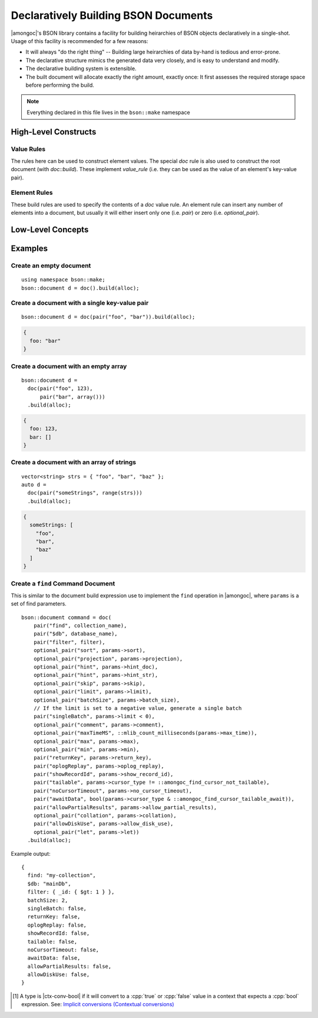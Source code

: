 #####################################
Declaratively Building BSON Documents
#####################################

|amongoc|'s BSON library contains a facility for building heirarchies of BSON
objects declaratively in a single-shot. Usage of this facility is recommended
for a few reasons:

- It will always "do the right thing" -- Building large heirarchies of data
  by-hand is tedious and error-prone.
- The declarative structure mimics the generated data very closely, and is easy
  to understand and modify.
- The declarative building system is extensible.
- The built document will allocate exactly the right amount, exactly once: It
  first assesses the required storage space before performing the build.

.. header-file:: bson/make.hpp

  Contains types used for declarative building BSON document data.

.. note:: Everything declared in this file lives in the ``bson::make`` namespace

.. namespace:: bson::make


High-Level Constructs
#####################

.. _bson.make.value-rules:

Value Rules
***********

The rules here can be used to construct element values. The special `doc` rule
is also used to construct the root document (with `doc::build`). These implement
`value_rule` (i.e. they can be used as the value of an element's key-value
pair).


.. struct:: template <element_rule... Ts> doc

  A `value_rule` that constructs a document consisting of key-value pairs. This
  is also used to construct the root document (See: `build`).

  .. seealso::

    For a list of element rules that can be used to populate a document, see:
    :ref:`bson.make.element-rules`.

  .. note:: If you pull the ``bson::parse`` namespace, they both contain a `doc`
    declaration, and you will receive a compiler error about ambiguous name lookup.
    Pull `bson::make::doc` with a :cpp:`using`, or use the fully-qualifeid name.

  .. function:: bson::document build(mlib::allocator<>)

    Construct a new `bson::document` containing the elements of this rule.


.. struct:: template <value_rule... Vs> array

  A build rule that constructs an array value within an element. Implements
  `value_rule`.

  .. note:: This constructs a fixed-length array of elements. To construct a
    variable-length arrray, use `range`


.. struct::
  template <std__ranges__forward_range R> \
    requires value_rule<std::ranges::range_reference_t<R>> \
  range

  A `value_rule` that creates a BSON array of values that are pulled from the
  given range. The range must be a range of objects that satisfy `value_rule`.

  .. note:: The given range `R` will be iterated twice: Once to calculate the expected
      byte-size of the array, and a second time to actually perform the insertion.


.. struct::
  template <typename V> \
  optional_value

  A special `value_rule` that is used to generate conditional elements. The
  value must be |ctx-conv-bool| [#ctx-conv-bool]_. If the contained evaluates to
  :cpp:`false`, then no value will be appended.

  The wrapped object must be a `value_rule` itself, or must yield a `value_rule`
  when a unary dereference :cpp:`*` is applied (e.g. a ``std::optional``
  containing a `value_rule`).


.. _bson.make.element-rules:

Element Rules
*************

These build rules are used to specify the contents of a `doc` value rule. An
element rule can insert any number of elements into a document, but usually it
will either insert only one (i.e. `pair`) or zero (i.e. `optional_pair`).

.. struct:: template <value_rule V> pair

  Unconditionally adds a single key-value pair to a document. The key is given
  as a `std__string_view` via the first argument. The value is any `value_rule`
  given as the second argument.


.. struct:: template <value_rule V> optional_pair

  A special `element_rule` that inserts a key-value pair if-and-only-if the
  value of the candidate element evaluates to a truthy value (the value rule
  `V` must be |ctx-conv-bool| [#ctx-conv-bool]_).


Low-Level Concepts
##################

.. concept:: template <typename T> element_rule

  A concept for defining build rules that insert key-value pairs into a
  document.

  .. seealso:: :ref:`bson.make.element-rules`.

  .. rubric:: Given:
  .. var::
    T rule
    bson::mutator& out

  .. rubric:: Requires:

  - :expr:`rule.append_to(out)` - Should append any number of elements to `out`
  - :expr:`rule.byte_size()` - Should return the number of bytes that will be appended


.. concept:: template <typename T> value_rule

  A build rule or value that can be used as the value in a key-value pair for a
  document or array element.

  .. seealso:: :ref:`bson.make.value-rules`.

  **Any type** that can be inserted using `bson_insert` can be used as an
  `value_rule`.

  **Other types** may also satisfy `value_rule` by meeting the below
  requirements.

  .. rubric:: Given
  .. var::
    bson::mutator& out
    std__string_view key
    T value;

  .. rubric:: Requires

  - :expr:`value.byte_size()` must return the number of bytes that the value will
    consume. This only includes bytes for the value portion of a potential element,
    not including the element key or type tag.
  - :expr:`value.append_to(out, key)` - May append a value to the document `out`
    using the key string `key`. It is also possible that no element will be
    inserted at all (e.g. the `optional_value` may not actually append
    anything).

  .. note:: Don't call the above methods directly in generic contexts. Use
    `value_byte_size` and `append_value` instead.


.. function:: std::size_t value_byte_size(value_rule auto v)

  Obtain the size, in bytes, of the value `v` when appended to a document.

.. function::
  [[1]] void append_value(mutator& doc, std__string_view key, value_rule auto v)
  [[2]] void append_value(mutator& doc, std__size_t key, value_rule auto v)

  Append a value `v` to the document `doc` under the key `key`. :cpp:`[[2]]`
  will automatically construct an integer key string without allocating memory.


Examples
########

Create an empty document
************************

::

  using namespace bson::make;
  bson::document d = doc().build(alloc);

Create a document with a single key-value pair
**********************************************

::

  bson::document d = doc(pair("foo", "bar")).build(alloc);

.. code-block:: js

  {
    foo: "bar"
  }

Create a document with an empty array
*************************************

::

  bson::document d =
    doc(pair("foo", 123),
        pair("bar", array()))
    .build(alloc);

.. code-block:: js

  {
    foo: 123,
    bar: []
  }

Create a document with an array of strings
******************************************

::

  vector<string> strs = { "foo", "bar", "baz" };
  auto d =
    doc(pair("someStrings", range(strs)))
    .build(alloc);

.. code-block:: js

  {
    someStrings: [
      "foo",
      "bar",
      "baz"
    ]
  }

Create a ``find`` Command Document
**********************************

This is similar to the document build expression use to implement the ``find``
operation in |amongoc|, where ``params`` is a set of find parameters.

::

    bson::document command = doc(
        pair("find", collection_name),
        pair("$db", database_name),
        pair("filter", filter),
        optional_pair("sort", params->sort),
        optional_pair("projection", params->projection),
        optional_pair("hint", params->hint_doc),
        optional_pair("hint", params->hint_str),
        optional_pair("skip", params->skip),
        optional_pair("limit", params->limit),
        optional_pair("batchSize", params->batch_size),
        // If the limit is set to a negative value, generate a single batch
        pair("singleBatch", params->limit < 0),
        optional_pair("comment", params->comment),
        optional_pair("maxTimeMS", ::mlib_count_milliseconds(params->max_time)),
        optional_pair("max", params->max),
        optional_pair("min", params->min),
        pair("returnKey", params->return_key),
        pair("oplogReplay", params->oplog_replay),
        pair("showRecordId", params->show_record_id),
        pair("tailable", params->cursor_type != ::amongoc_find_cursor_not_tailable),
        pair("noCursorTimeout", params->no_cursor_timeout),
        pair("awaitData", bool(params->cursor_type & ::amongoc_find_cursor_tailable_await)),
        pair("allowPartialResults", params->allow_partial_results),
        optional_pair("collation", params->collation),
        pair("allowDiskUse", params->allow_disk_use),
        optional_pair("let", params->let))
      .build(alloc);

Example output::

  {
    find: "my-collection",
    $db: "mainDb",
    filter: { _id: { $gt: 1 } },
    batchSize: 2,
    singleBatch: false,
    returnKey: false,
    oplogReplay: false,
    showRecordId: false,
    tailable: false,
    noCursorTimeout: false,
    awaitData: false,
    allowPartialResults: false,
    allowDiskUse: false,
  }

.. |ctx-conv-bool| replace:: contextually convertible to :cpp:`bool`

.. [#ctx-conv-bool]

  A type is |ctx-conv-bool| if it will convert to a :cpp:`true` or :cpp:`false`
  value in a context that expects a :cpp:`bool` expression. See: `Implicit conversions (Contextual conversions)`__

  __ https://en.cppreference.com/w/cpp/language/implicit_conversion


